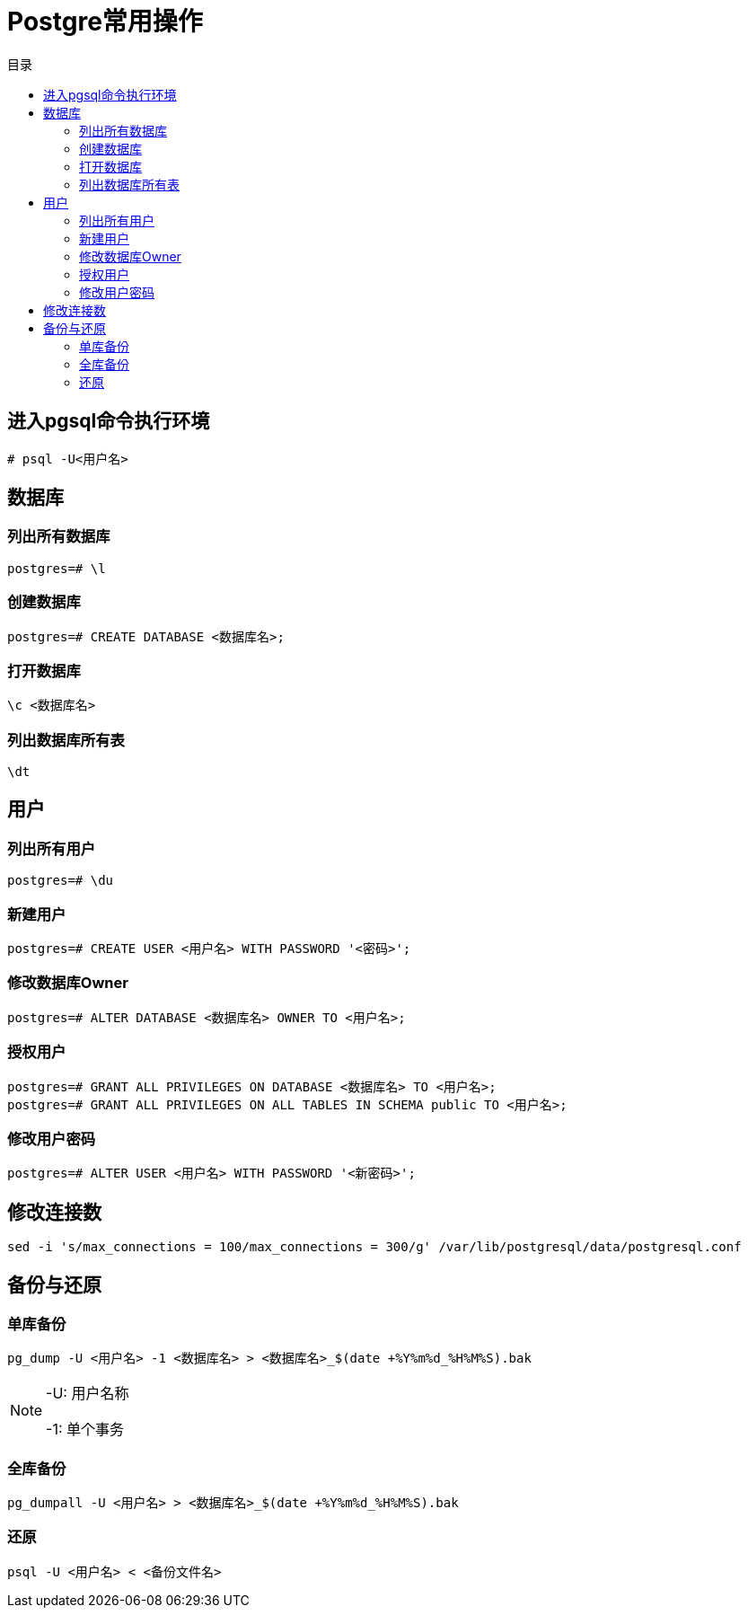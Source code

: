 = Postgre常用操作
:scripts: cjk
:toc:
:toc-title: 目录
:toclevels: 2
:doctype: book

== 进入pgsql命令执行环境
[.shell]
----
# psql -U<用户名>
----
== 数据库
=== 列出所有数据库
[,shell]
----
postgres=# \l
----
=== 创建数据库
[,shell]
----
postgres=# CREATE DATABASE <数据库名>;
----
=== 打开数据库
[,shell]
----
\c <数据库名>
----
=== 列出数据库所有表
[,shell]
----
\dt
----
== 用户
=== 列出所有用户
[,shell]
----
postgres=# \du
----
=== 新建用户
[,shell]
----
postgres=# CREATE USER <用户名> WITH PASSWORD '<密码>';
----
=== 修改数据库Owner
[,shell]
----
postgres=# ALTER DATABASE <数据库名> OWNER TO <用户名>;
----
=== 授权用户
[,shell]
----
postgres=# GRANT ALL PRIVILEGES ON DATABASE <数据库名> TO <用户名>;
postgres=# GRANT ALL PRIVILEGES ON ALL TABLES IN SCHEMA public TO <用户名>;
----
=== 修改用户密码
[,shell]
----
postgres=# ALTER USER <用户名> WITH PASSWORD '<新密码>';
----

== 修改连接数
[,shell]
----
sed -i 's/max_connections = 100/max_connections = 300/g' /var/lib/postgresql/data/postgresql.conf
----

== 备份与还原
=== 单库备份
[,shell]
----
pg_dump -U <用户名> -1 <数据库名> > <数据库名>_$(date +%Y%m%d_%H%M%S).bak
----
[NOTE]
====
-U: 用户名称

-1: 单个事务
====

=== 全库备份
[,shell]
----
pg_dumpall -U <用户名> > <数据库名>_$(date +%Y%m%d_%H%M%S).bak
----

=== 还原
[,shell]
----
psql -U <用户名> < <备份文件名>
----
